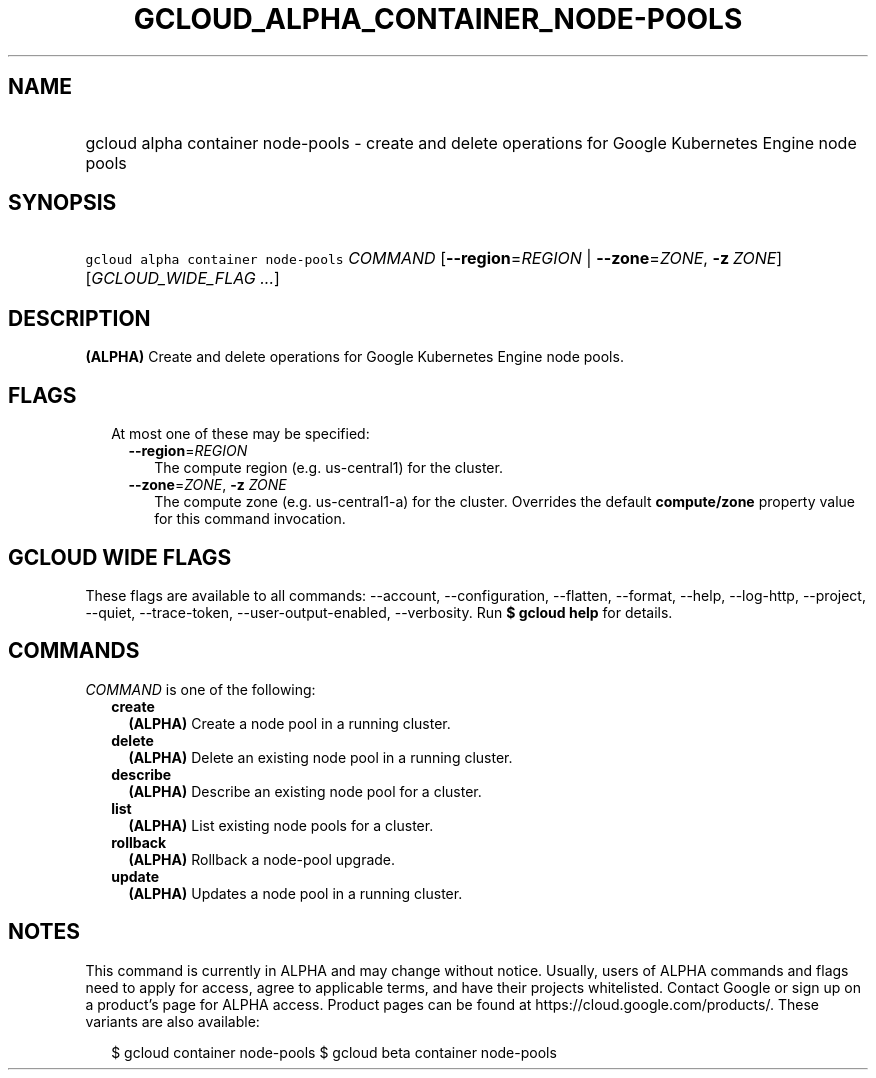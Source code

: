 
.TH "GCLOUD_ALPHA_CONTAINER_NODE\-POOLS" 1



.SH "NAME"
.HP
gcloud alpha container node\-pools \- create and delete operations for Google Kubernetes Engine node pools



.SH "SYNOPSIS"
.HP
\f5gcloud alpha container node\-pools\fR \fICOMMAND\fR [\fB\-\-region\fR=\fIREGION\fR\ |\ \fB\-\-zone\fR=\fIZONE\fR,\ \fB\-z\fR\ \fIZONE\fR] [\fIGCLOUD_WIDE_FLAG\ ...\fR]



.SH "DESCRIPTION"

\fB(ALPHA)\fR Create and delete operations for Google Kubernetes Engine node
pools.



.SH "FLAGS"

.RS 2m
.TP 2m

At most one of these may be specified:

.RS 2m
.TP 2m
\fB\-\-region\fR=\fIREGION\fR
The compute region (e.g. us\-central1) for the cluster.

.TP 2m
\fB\-\-zone\fR=\fIZONE\fR, \fB\-z\fR \fIZONE\fR
The compute zone (e.g. us\-central1\-a) for the cluster. Overrides the default
\fBcompute/zone\fR property value for this command invocation.


.RE
.RE
.sp

.SH "GCLOUD WIDE FLAGS"

These flags are available to all commands: \-\-account, \-\-configuration,
\-\-flatten, \-\-format, \-\-help, \-\-log\-http, \-\-project, \-\-quiet,
\-\-trace\-token, \-\-user\-output\-enabled, \-\-verbosity. Run \fB$ gcloud
help\fR for details.



.SH "COMMANDS"

\f5\fICOMMAND\fR\fR is one of the following:

.RS 2m
.TP 2m
\fBcreate\fR
\fB(ALPHA)\fR Create a node pool in a running cluster.

.TP 2m
\fBdelete\fR
\fB(ALPHA)\fR Delete an existing node pool in a running cluster.

.TP 2m
\fBdescribe\fR
\fB(ALPHA)\fR Describe an existing node pool for a cluster.

.TP 2m
\fBlist\fR
\fB(ALPHA)\fR List existing node pools for a cluster.

.TP 2m
\fBrollback\fR
\fB(ALPHA)\fR Rollback a node\-pool upgrade.

.TP 2m
\fBupdate\fR
\fB(ALPHA)\fR Updates a node pool in a running cluster.


.RE
.sp

.SH "NOTES"

This command is currently in ALPHA and may change without notice. Usually, users
of ALPHA commands and flags need to apply for access, agree to applicable terms,
and have their projects whitelisted. Contact Google or sign up on a product's
page for ALPHA access. Product pages can be found at
https://cloud.google.com/products/. These variants are also available:

.RS 2m
$ gcloud container node\-pools
$ gcloud beta container node\-pools
.RE

